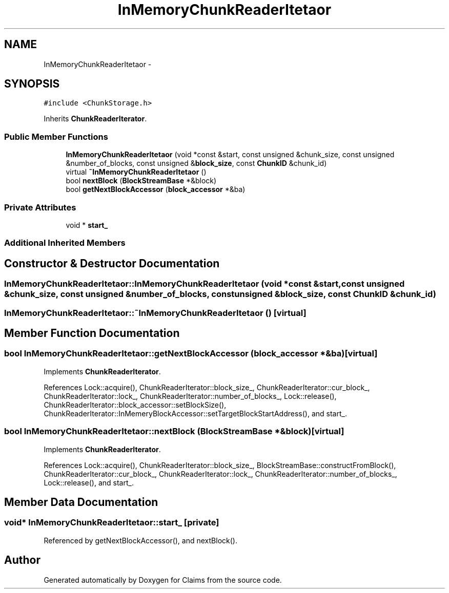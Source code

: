 .TH "InMemoryChunkReaderItetaor" 3 "Thu Nov 12 2015" "Claims" \" -*- nroff -*-
.ad l
.nh
.SH NAME
InMemoryChunkReaderItetaor \- 
.SH SYNOPSIS
.br
.PP
.PP
\fC#include <ChunkStorage\&.h>\fP
.PP
Inherits \fBChunkReaderIterator\fP\&.
.SS "Public Member Functions"

.in +1c
.ti -1c
.RI "\fBInMemoryChunkReaderItetaor\fP (void *const &start, const unsigned &chunk_size, const unsigned &number_of_blocks, const unsigned &\fBblock_size\fP, const \fBChunkID\fP &chunk_id)"
.br
.ti -1c
.RI "virtual \fB~InMemoryChunkReaderItetaor\fP ()"
.br
.ti -1c
.RI "bool \fBnextBlock\fP (\fBBlockStreamBase\fP *&block)"
.br
.ti -1c
.RI "bool \fBgetNextBlockAccessor\fP (\fBblock_accessor\fP *&ba)"
.br
.in -1c
.SS "Private Attributes"

.in +1c
.ti -1c
.RI "void * \fBstart_\fP"
.br
.in -1c
.SS "Additional Inherited Members"
.SH "Constructor & Destructor Documentation"
.PP 
.SS "InMemoryChunkReaderItetaor::InMemoryChunkReaderItetaor (void *const &start, const unsigned &chunk_size, const unsigned &number_of_blocks, const unsigned &block_size, const \fBChunkID\fP &chunk_id)"

.SS "InMemoryChunkReaderItetaor::~InMemoryChunkReaderItetaor ()\fC [virtual]\fP"

.SH "Member Function Documentation"
.PP 
.SS "bool InMemoryChunkReaderItetaor::getNextBlockAccessor (\fBblock_accessor\fP *&ba)\fC [virtual]\fP"

.PP
Implements \fBChunkReaderIterator\fP\&.
.PP
References Lock::acquire(), ChunkReaderIterator::block_size_, ChunkReaderIterator::cur_block_, ChunkReaderIterator::lock_, ChunkReaderIterator::number_of_blocks_, Lock::release(), ChunkReaderIterator::block_accessor::setBlockSize(), ChunkReaderIterator::InMemeryBlockAccessor::setTargetBlockStartAddress(), and start_\&.
.SS "bool InMemoryChunkReaderItetaor::nextBlock (\fBBlockStreamBase\fP *&block)\fC [virtual]\fP"

.PP
Implements \fBChunkReaderIterator\fP\&.
.PP
References Lock::acquire(), ChunkReaderIterator::block_size_, BlockStreamBase::constructFromBlock(), ChunkReaderIterator::cur_block_, ChunkReaderIterator::lock_, ChunkReaderIterator::number_of_blocks_, Lock::release(), and start_\&.
.SH "Member Data Documentation"
.PP 
.SS "void* InMemoryChunkReaderItetaor::start_\fC [private]\fP"

.PP
Referenced by getNextBlockAccessor(), and nextBlock()\&.

.SH "Author"
.PP 
Generated automatically by Doxygen for Claims from the source code\&.
